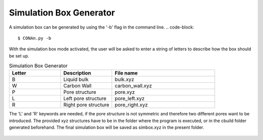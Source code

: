 Simulation Box Generator
========================

A simulation box can be generated by using the '-b' flag in the command line.
.. code-block::
    
    $ CONAn.py -b

With the simulation box mode activated, the user will be asked to enter a string of letters to describe how the box should be set up.

.. list-table:: Simulation Box Generator
   :widths: 25 25 50
   :header-rows: 1

   * - Letter
     - Description
     - File name
   * - B
     - Liquid bulk
     - bulk.xyz
   * - W
     - Carbon Wall
     - carbon_wall.xyz
   * - P
     - Pore structure
     - pore.xyz
   * - L
     - Left pore structure
     - pore_left.xyz
   * - R
     - Right pore structure
     - pore_right.xyz

The 'L' and 'R' keywords are needed, if the pore structure is not symmetric and therefore two different pores want to be introduced.
The provided xyz structures have to be in the folder where the program is executed, or in the cbuild folder generated beforehand. 
The final simulation box will be saved as simbox.xyz in the present folder.


.. figure:: pictures/simulation_box.png
   :width: 60%
   :class: align-center

    Simulation box of an ionic liquid between carbon walls and a pore, generated with the simulation box generator.
   



